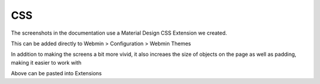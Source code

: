 **********************
CSS
**********************

The screenshots in the documentation use a Material Design CSS Extension we created.

This can be added directly to Webmin > Configuration > Webmin Themes

In addition to making the screens a bit more vivid, it also increaes the size of objects on the page as well as padding, making it easier to work with


.. code-block:: css
   :linenos:
   
   	.row.icons-row .icons-container {
    	border-radius: 25px!important;
    	-webkit-filter: none!important;
    	filter: none!important;
	}

	html[data-theme="brown"] #sidebar {
    	background: 
	darkslategray!important;}

	.panel-default>.panel-heading {
    	color: #fff;
    	background-color: rgb(0, 188, 212)!important;text-align:left !important;
    
	}

	.panel-default>.panel-heading, .panel-default { 
	border-top-left-radius: 5px !important;
    	border-top-right-radius: 5px !important;
	}
	.panel-default , .panel{ 
	border-bottom-left-radius: 5px !important;border-top:0 !important;border-top-width: 0px;
    	border-bottom-right-radius: 5px !important;
    	box-shadow: 0 2px 2px 0 rgba(0,0,0,.14), 0 3px 1px -2px rgba(0,0,0,.12), 0 1px 5px 0 rgba(0,0,0,.2);
	}

	.row.icons-row .icons-container:not(.highlighted) {
    	border-radius: 5px !important;
    	background: rgb(255, 255, 255) !important;
    	box-shadow: 0 2px 2px 0 rgba(0,0,0,.14), 0 3px 1px -2px rgba(0,0,0,.12), 0 1px 5px 0 rgba(0,0,0,.2);
	}

	h2.form-signin-heading {
    	display: none !important;
	}

	i.wbm-webmin {
    	display: none !important;
	}

	.card {
    	font-size: .875rem;
    	font-weight: 400
	}

	.btn:not(.btn-round), button.btn:not(.btn-round), .csf-container input[type='submit']:not(.btn-round), .csf-container button.input:not(.btn-round), input[type='submit']:not(.btn-round) {
    	text-align: center;
    	vertical-align: middle;
    	font-size: 1rem;
    	line-height: 1.5;
    	border-radius: 0.325em !important;
    	transition: color .15s ease-in-out,background-color .15s ease-in-out,border-color .15s ease-in-out,box-shadow .15s ease-in-out;
    	text-transform: uppercase;
    	cursor: pointer;
    	border: 0;
    	outline: 0;
    	transition: box-shadow .2s cubic-bezier(.4,0,1,1),background-color .2s cubic-bezier(.4,0,.2,1),color .2s cubic-bezier(.4,0,.2,1) !important;
    	will-change: box-shadow,transform;
    	color: rgba(0,0,0,.87);
    	background-color: rgb(255, 255, 255);
    	border-color: rgb(204, 204, 204) !important;
    	box-shadow: 0 2px 2px 0 rgba(0,0,0,.14), 0 3px 1px -2px rgba(0,0,0,.2), 0 1px 5px 0 rgba(0,0,0,.12) !important;
    	margin-left: 0 !important;
    	margin-right: 0 !important
	}

	html[data-script-name*='settings-editor_read.cgi'] #content .CodeMirror+.ui_form_end_buttons .btn {
    	margin-left: 0 !important;
    	margin-right: 0 !important
	}

	html[data-script-name*='settings-editor_read.cgi'] #content .CodeMirror+.ui_form_end_buttons td:last-child .btn {
    	margin-left: 0 !important;
    	margin-right: 5px !important
	}

	.btn-group .btn,.btn {
    	box-shadow: 0 2px 2px 0 rgba(0,0,0,.14), 0 3px 1px -2px rgba(0,0,0,.2), 0 1px 5px 0 rgba(0,0,0,.12);
	}

	.btn-group>.btn:first-child:not(:last-child):not(.dropdown-toggle) {
    	border-top-right-radius: 0 !important;
    	border-bottom-right-radius: 0 !important;
	}

	.btn-group>.btn:last-child:not(:first-child):not(.dropdown-toggle) {
    	border-top-left-radius: 0 !important;
    	border-bottom-left-radius: 0 !important;
	}

	body .btn.btn-primary {
    	color: rgb(255, 255, 255) !important;
    	background-color: rgb(63, 81, 181) !important;
    	border-color: rgb(63, 81, 181) !important;
	}
  	body .btn.btn-default {
	color: rgba(0, 0, 0, 0.87);
    	background-color: rgba(153, 153, 153, 0.2);
    	border-color: rgba(153, 153, 153, 0.2);
    	}
	body .btn.btn-success {
    	color: rgb(255, 255, 255) !important;
    	background-color: rgb(76, 175, 80) !important;
    	border-color: rgb(76, 175, 80) !important;
	}

	.btn.btn-secondary {
    	color: rgb(255, 255, 255) !important;
    	background-color: rgb(108, 117, 125) !important;
    	border-color: rgb(108, 117, 125) !important;
	}

	.btn.btn-info, .btn.btn-inverse, .btn.ui_link.btn-inverse,.btn-tiny, .ui_link.btn.btn-inverse.btn-tiny.ui_link_replaced, .btn-inverse {
    	color: rgb(255, 255, 255) !important;
    	background-color: rgb(3, 169, 244) !important;
    	border-color: rgb(3, 169, 244) !important;
	}

	.btn.btn-info:hover, .btn.btn-inverse:hover, .btn.ui_link.btn-inverse:hover,.btn-tiny:hover, .ui_link.btn.btn-inverse.btn-tiny.ui_link_replaced:hover, .btn-inverse:hover,

	.btn.btn-inverse:hover, .btn.ui_link.btn-inverse:hover, .btn-tiny:hover, .ui_link.btn.btn-inverse.btn-tiny.ui_link_replaced:hover, .btn-inverse:hover{
	border-color: rgb(255, 255, 255) !important;background-color: rgb(3, 169, 244) !important;
	}

	.btn:hover {
    	cursor: pointer !important;
	}
	.btn.btn-warning {
    	color: rgb(255, 255, 255) !important;
    	background-color: rgb(255, 87, 34) !important;
    	border-color: rgb(255, 87, 34) !important;
	}

	.btn.btn-danger {
    	color: rgb(255, 255, 255) !important;
    	background-color: rgb(244, 67, 54) !important;
    	border-color: rgb(244, 67, 54) !important;
	}

	.alert-success {
    	color: rgb(40, 91, 42);
    	background-color: rgb(219, 239, 220);
    	border-color: rgb(205, 233, 206);
	}.alert-danger {
    	color: rgb(127, 35, 28);
    	background-color: rgb(253, 217, 215);
    	border-color: rgb(252, 202, 199);
	}.alert-primary {
    	color: rgb(33, 42, 94);
    	background-color: rgb(217, 220, 240);
    	border-color: rgb(201, 206, 234);
	}.alert-secondary {
    	color: rgb(56, 61, 65);
    	background-color: rgb(226, 227, 229);
    	border-color: rgb(214, 216, 219);
	}.alert-warning {
    	color: rgb(133, 45, 18);
    	background-color: rgb(255, 221, 211);
    	border-color: rgb(255, 208, 193);
	}.alert-info {
    	color: rgb(2, 88, 127);
    	background-color: rgb(205, 238, 253);
    	border-color: rgb(184, 231, 252);
	}.alert-light {
    	color: rgb(127, 127, 127);
    	background-color: rgb(253, 253, 253);
    	border-color: rgb(252, 252, 252);
	}.alert-dark {
    	color: rgb(34, 34, 34);
    	background-color: rgb(217, 217, 217);
    	border-color: rgb(202, 202, 202);
	}
	#right-side-tabs .btn-tiny.ui_submit.ui_form_end_submit, #content #system-status .btn-tiny.ui_submit.ui_form_end_submit {
    	line-height: 21px;
    	padding: 5px 12px !important;    height: 32px !important;
	}
	.table-subtable tbody tr td, .panel-body .table-subtable tr th, .panel-body .table-subtable tr td, .table-subtable tbody tr td, .panel-body tr th, .panel-body tr td {
    	padding: .75rem !important;
	}

  	body.csf .dataTables_filter input[type='search'], body .dataTables_filter input[type='search'], .csf-container input[type='text'], .csf-container input[type='search'], .csf-container input, .csf-container select, input[id^='CSF'], input[type='button'], input[type='reset'], input[name]:not([type='image']):not([type='checkbox']):not([type='radio']):not(.btn):not(.session_login), input[name]:not([type='image']):not(.sidebar-search):not([type='button']):not([type='checkbox']):not([type='radio']):not(.btn), .csf-container input[type='text'], .csf-container input[type='search'], .chooser_button, .form-control {
    	font-size: 1rem;
    	box-sizing: content-box;
    	width: 100%;
    	height: 3rem;
    	margin: 0;
    	padding: 0;
    	-webkit-transition: box-shadow .3s,border .3s;
    	transition: box-shadow .3s,border .3s;
    	border: none;
    	border-bottom: 1px solid rgb(158, 158, 158);
    	border-radius: 0;
    	outline: 0;
    	background-color: rgba(0, 0, 0, 0);
    	box-shadow: none;font-size:16px;padding-left:5px;padding-right:5px;
	}

	input[name]:not([type='image']):not([type='checkbox']):not([type='radio']):not(.btn):not(.session_login):focus, input[name]:not([type='image']):not(.sidebar-search):not([type='button']):not([type='checkbox']):not([type='radio']):not(.btn):focus, .csf-container input[type='text']:focus, .csf-container input[type='search']:focus, .chooser_button:focus, .form-control:focus{
	border-bottom-width:2px;border-bottom-color :  rgb(63, 81, 181)
	}

	li.user-link, li.user-link span, li.user-link, li.user-link i {
    	background: rgb(85, 189, 212);
    	color: rgb(255, 255, 255) !important;
    	border-radius: 5px !important;
    	border: 0 !important;
    	line-height: 18px;
	}
	html[data-theme="brown"] #sidebar .form-group .form-control.sidebar-search::placeholder{
	color:#bbb !important
	}
	html[data-theme="brown"] #sidebar .form-group .form-control.sidebar-search{
	color: #fff!important;
	}

Above can be pasted into Extensions
